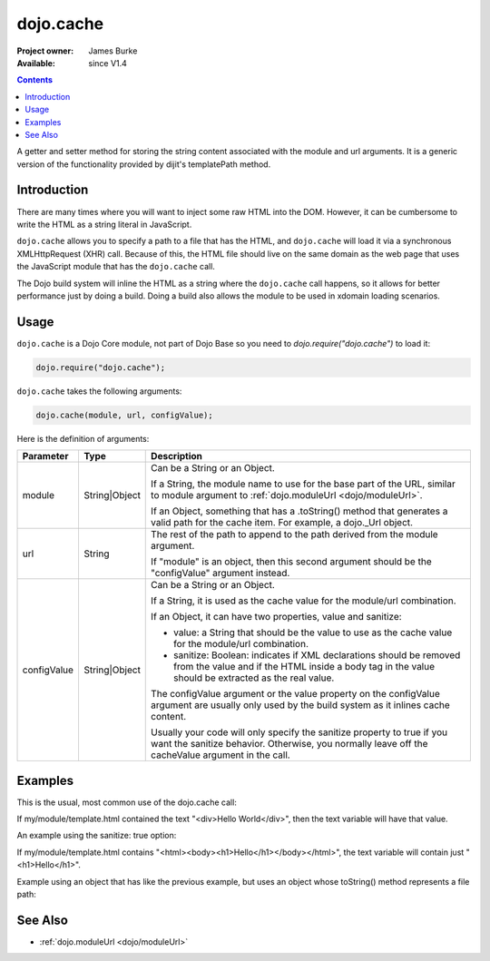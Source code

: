 .. _dojo/cache:

dojo.cache
==========

:Project owner: James Burke
:Available: since V1.4

.. contents::
   :depth: 2

A getter and setter method for storing the string content associated with the module and url arguments. It is a generic version of the functionality provided by dijit's templatePath method.


============
Introduction
============

There are many times where you will want to inject some raw HTML into the DOM. However, it can be cumbersome to write the HTML as a string literal in JavaScript.

``dojo.cache`` allows you to specify a path to a file that has the HTML, and ``dojo.cache`` will load it via a synchronous XMLHttpRequest (XHR) call. Because of this, the HTML file should live on the same domain as the web page that uses the JavaScript module that has the ``dojo.cache`` call.

The Dojo build system will inline the HTML as a string where the ``dojo.cache`` call happens, so it allows for better performance just by doing a build. Doing a build also allows the module to be used in xdomain loading scenarios.


=====
Usage
=====

``dojo.cache`` is a Dojo Core module, not part of Dojo Base so you need to *dojo.require("dojo.cache")* to load it:

.. code-block :: javascript

  dojo.require("dojo.cache");

``dojo.cache`` takes the following arguments:

.. code-block :: javascript

  dojo.cache(module, url, configValue);

Here is the definition of arguments:

===========  =============  ==============================================================================
Parameter    Type           Description
===========  =============  ==============================================================================
module       String|Object  Can be a String or an Object. 

                            If a String, the module name to use for the base part of the URL, similar to module argument to :ref:`dojo.moduleUrl <dojo/moduleUrl>`. 
                            
                            If an Object, something that has a .toString() method that generates a valid path for the cache item. For example, a dojo._Url object.
url          String         The rest of the path to append to the path derived from the module argument. 

                            If "module" is an object, then this second argument should be the "configValue" argument instead.
configValue  String|Object  Can be a String or an Object.

                            If a String, it is used as the cache value for the module/url combination.
                            
                            If an Object, it can have two properties, value and sanitize:
                            
                            * value: a String that should be the value to use as the cache value for the module/url combination.
                            * sanitize: Boolean: indicates if XML declarations should be removed from the value and if the HTML inside a body tag in the value should be extracted as the real value.
                            
                            The configValue argument or the value property on the configValue argument are usually only used by the build system as it inlines cache content.
                            
                            Usually your code will only specify the sanitize property to true if you want the sanitize behavior. Otherwise, you normally leave off the cacheValue argument in the call.
===========  =============  ==============================================================================


========
Examples
========

This is the usual, most common use of the dojo.cache call:

.. code-block :: javascript
 :linenos:

 dojo.require("dojo.cache");
 var text = dojo.cache("my.module", "template.html");
 
If my/module/template.html contained the text "<div>Hello World</div>", then the text variable will have that value.

An example using the sanitize: true option:

.. code-block :: javascript
 :linenos:

 dojo.require("dojo.cache");
 var text = dojo.cache("my.module", "template.html", {sanitize: true});

If my/module/template.html contains "<html><body><h1>Hello</h1></body></html>", the text variable will contain just "<h1>Hello</h1>".

Example using an object that has like the previous example, but uses an object whose toString() method represents a file path:

.. code-block :: javascript
 :linenos:

 dojo.require("dojo.cache");
 var text = dojo.cache(new dojo._Url("my/module/template.html"), {sanitize: true});


========
See Also
========

* :ref:`dojo.moduleUrl <dojo/moduleUrl>`
